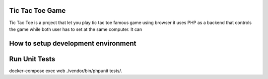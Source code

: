 Tic Tac Toe Game
################

Tic Tac Toe is a project that let you play tic tac toe famous game using browser
it uses PHP as a backend that controls the game while both user has to set at the
same computer. It can

How to setup development environment
####################################


Run Unit Tests
##############
docker-compose exec web ./vendor/bin/phpunit tests/.